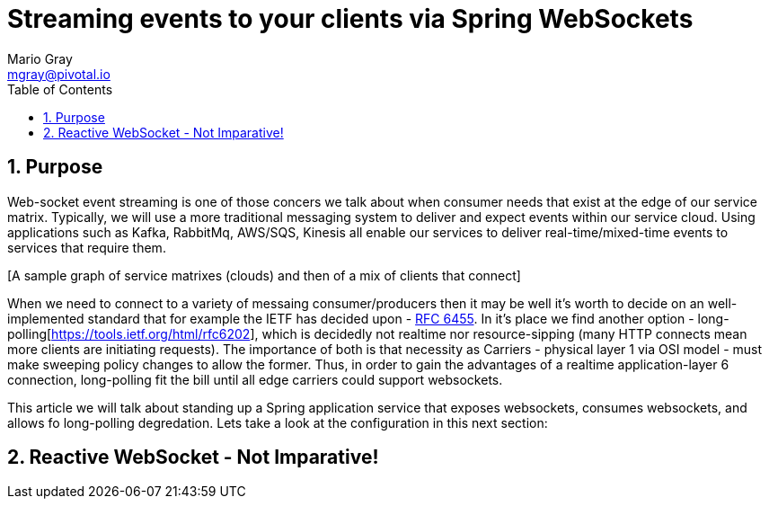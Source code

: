 = Streaming events to your clients via Spring WebSockets
Mario Gray <mgray@pivotal.io>
:Author Initials: MVG
:toc:
:icons:
:numbered:
:imagesdir: ./graphics
:website: https://docs.spring.io/spring/docs/5.0.0.BUILD-SNAPSHOT/spring-framework-reference/html/web-reactive.html

== Purpose
Web-socket event streaming is one of those concers we talk about when consumer needs that exist at the edge 
of our service matrix. Typically, we will use a more traditional messaging system to deliver and expect
events within our service cloud. Using applications such as Kafka, RabbitMq, AWS/SQS, Kinesis all enable
our services to deliver real-time/mixed-time events to services that require them.

[A sample graph of service matrixes (clouds) and then of a mix of clients that 
connect]

When we need to connect to a variety of messaing consumer/producers then it may be well it's worth
to decide on an well-implemented standard that for example the IETF has decided upon - https://tools.ietf.org/html/rfc6455[RFC 6455].
In it's place we find another option - long-polling[https://tools.ietf.org/html/rfc6202], which is decidedly not realtime
nor resource-sipping (many HTTP connects mean more clients are initiating requests). The importance of both is that
necessity as Carriers - physical layer 1 via OSI model -  must make sweeping policy changes to allow the former. Thus,
in order to gain the advantages of a realtime application-layer 6 connection, long-polling fit the bill until all edge carriers 
could support websockets.

This article we will talk about standing up a Spring application service that exposes websockets,
consumes websockets, and allows fo long-polling degredation. Lets take a look at the configuration in 
this next section:

== Reactive WebSocket - Not Imparative!
